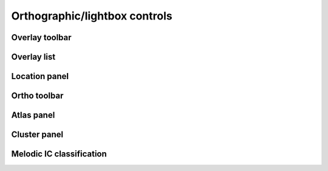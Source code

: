 .. _ortho_lightbox_controls:

Orthographic/lightbox controls
==============================


.. _ortho_lightbox_controls_overlay_toolbar:

Overlay toolbar   
^^^^^^^^^^^^^^^


.. _ortho_lightbox_controls_overlay_list:

Overlay list
^^^^^^^^^^^^


.. _ortho_lightbox_controls_location_panel:

Location panel
^^^^^^^^^^^^^^


.. _ortho_lightbox_controls_ortho_toolbar:

Ortho toolbar
^^^^^^^^^^^^^


.. _ortho_lightbox_controls_atlas_panel:

Atlas panel
^^^^^^^^^^^


.. _ortho_lightbox_controls_cluster_panel:

Cluster panel
^^^^^^^^^^^^^


.. _ortho_lightbox_controls_melodic_ic_classification:

Melodic IC classification
^^^^^^^^^^^^^^^^^^^^^^^^^
